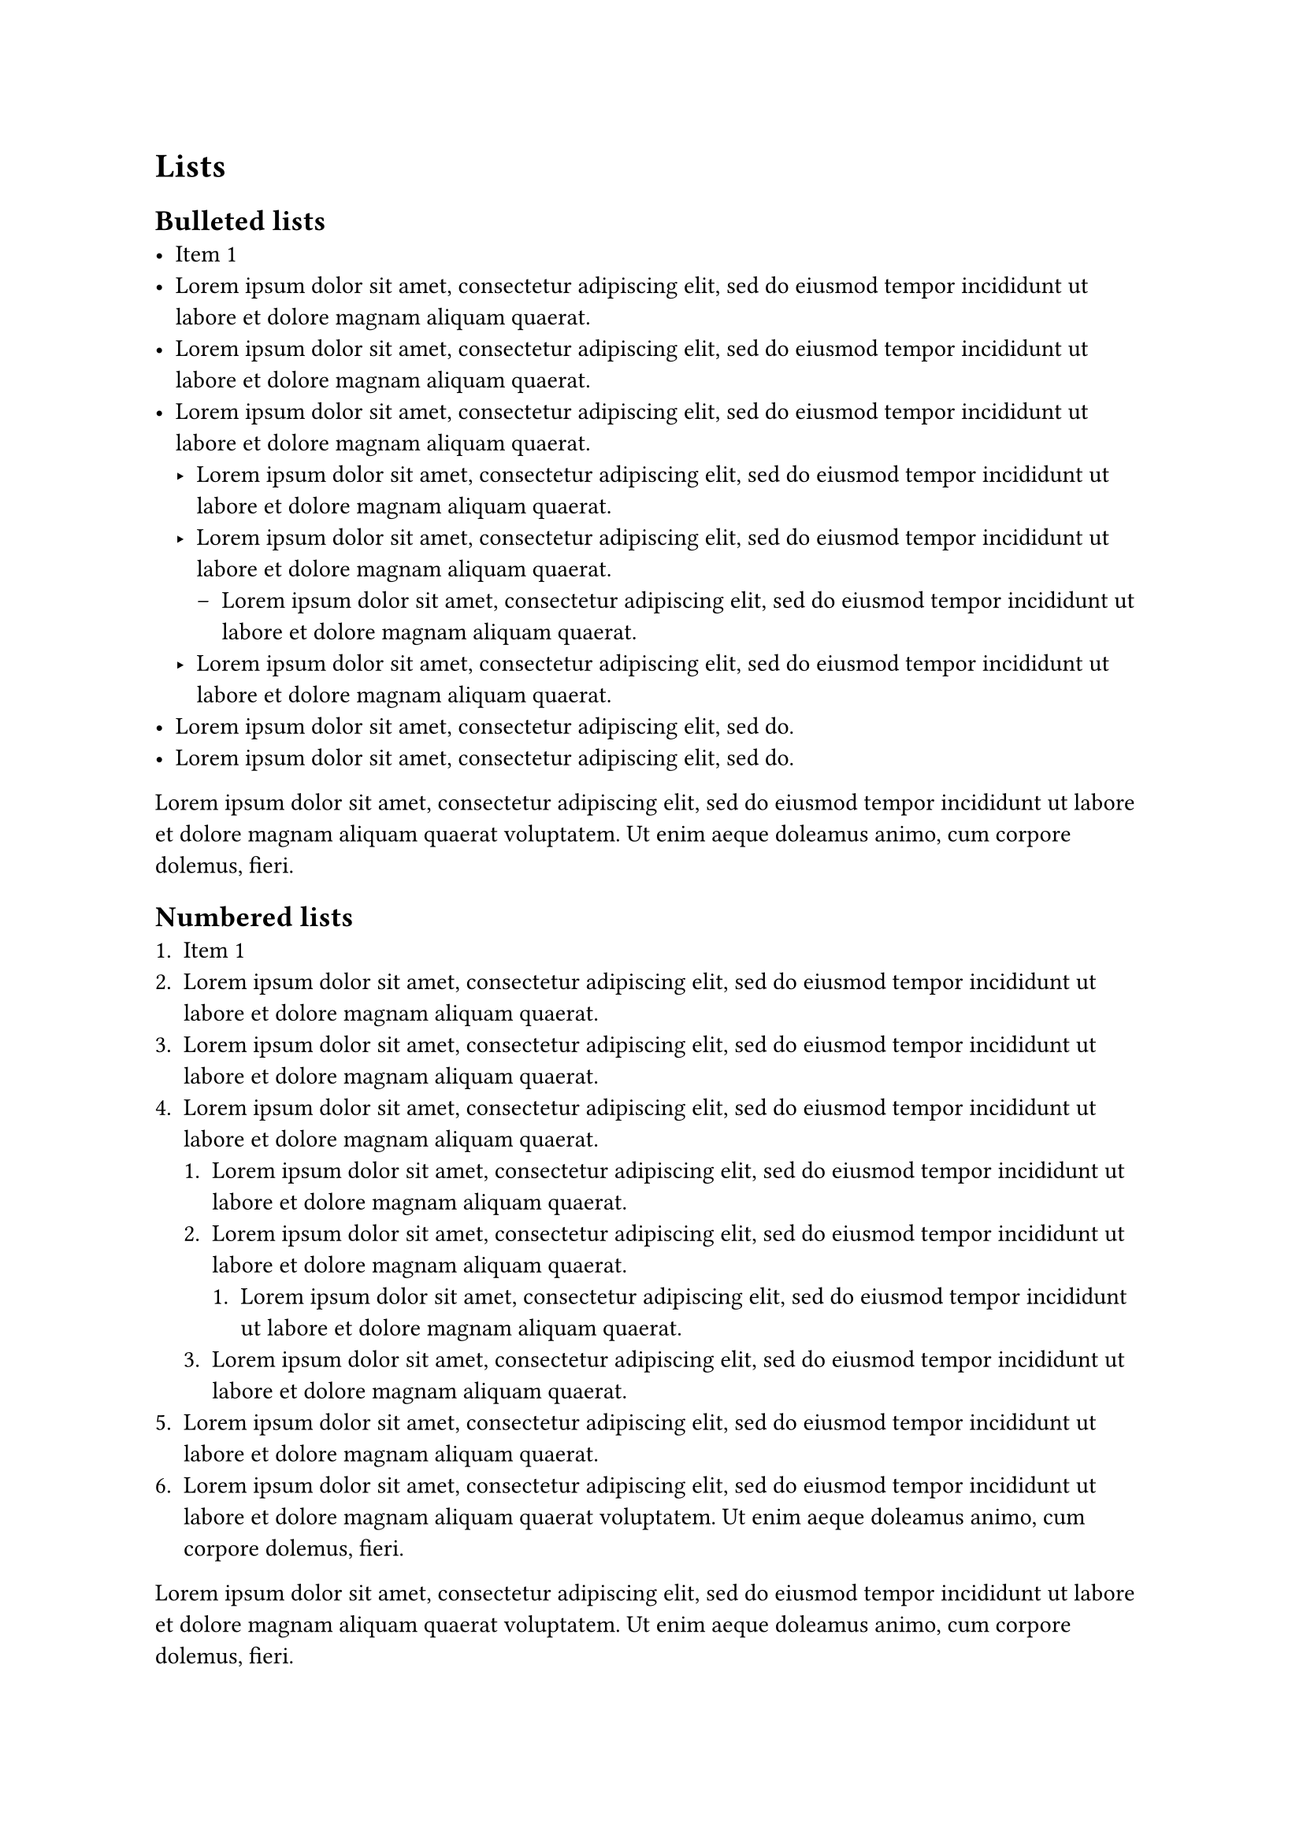 = Lists
== Bulleted lists
- Item 1
- #lorem(20)
- #lorem(20)
- #lorem(20)
  - #lorem(20)
  - #lorem(20)
    - #lorem(20)
  - #lorem(20)
- #lorem(10)
- #lorem(10)

#lorem(30)

== Numbered lists
+ Item 1
+ #lorem(20)
+ #lorem(20)
+ #lorem(20)
  + #lorem(20)
  + #lorem(20)
    + #lorem(20)
  + #lorem(20)
+ #lorem(20)
+ #lorem(30)

#lorem(30)